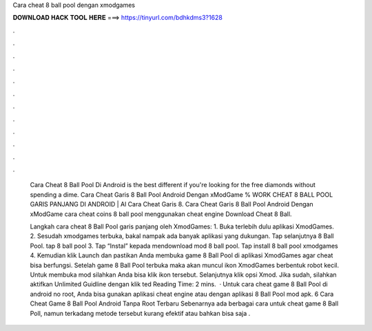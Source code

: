Cara cheat 8 ball pool dengan xmodgames



𝐃𝐎𝐖𝐍𝐋𝐎𝐀𝐃 𝐇𝐀𝐂𝐊 𝐓𝐎𝐎𝐋 𝐇𝐄𝐑𝐄 ===> https://tinyurl.com/bdhkdms3?1628



.



.



.



.



.



.



.



.



.



.



.



.

 Cara Cheat 8 Ball Pool Di Android is the best different if you're looking for the free diamonds without spending a dime. Cara Cheat Garis 8 Ball Pool Android Dengan xModGame % WORK CHEAT 8 BALL POOL GARIS PANJANG DI ANDROID | Al Cara Cheat Garis 8. Cara Cheat Garis 8 Ball Pool Android Dengan xModGame cara cheat coins 8 ball pool menggunakan cheat engine Download Cheat 8 Ball.
 
 Langkah cara cheat 8 Ball Pool garis panjang oleh XmodGames: 1. Buka terlebih dulu aplikasi XmodGames. 2. Sesudah xmodgames terbuka, bakal nampak ada banyak aplikasi yang dukungan. Tap selanjutnya 8 Ball Pool. tap 8 ball pool 3. Tap “Instal” kepada mendownload mod 8 ball pool. Tap install 8 ball pool xmodgames 4. Kemudian klik Launch dan pastikan Anda membuka game 8 Ball Pool di aplikasi XmodGames agar cheat bisa berfungsi. Setelah game 8 Ball Pool terbuka maka akan muncul ikon XmodGames berbentuk robot kecil. Untuk membuka mod silahkan Anda bisa klik ikon tersebut. Selanjutnya klik opsi Xmod. Jika sudah, silahkan aktifkan Unlimited Guidline dengan klik ted Reading Time: 2 mins.  · Untuk cara cheat game 8 Ball Pool di android no root, Anda bisa gunakan aplikasi cheat engine atau dengan aplikasi 8 Ball Pool mod apk. 6 Cara Cheat Game 8 Ball Pool Android Tanpa Root Terbaru Sebenarnya ada berbagai cara untuk cheat game 8 Ball Poll, namun terkadang metode tersebut kurang efektif atau bahkan bisa saja  .
